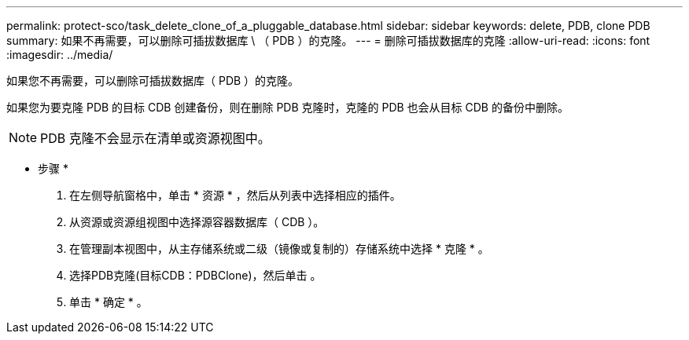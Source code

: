 ---
permalink: protect-sco/task_delete_clone_of_a_pluggable_database.html 
sidebar: sidebar 
keywords: delete, PDB, clone PDB 
summary: 如果不再需要，可以删除可插拔数据库 \ （ PDB ）的克隆。 
---
= 删除可插拔数据库的克隆
:allow-uri-read: 
:icons: font
:imagesdir: ../media/


[role="lead"]
如果您不再需要，可以删除可插拔数据库（ PDB ）的克隆。

如果您为要克隆 PDB 的目标 CDB 创建备份，则在删除 PDB 克隆时，克隆的 PDB 也会从目标 CDB 的备份中删除。


NOTE: PDB 克隆不会显示在清单或资源视图中。

* 步骤 *

. 在左侧导航窗格中，单击 * 资源 * ，然后从列表中选择相应的插件。
. 从资源或资源组视图中选择源容器数据库（ CDB ）。
. 在管理副本视图中，从主存储系统或二级（镜像或复制的）存储系统中选择 * 克隆 * 。
. 选择PDB克隆(目标CDB：PDBClone)，然后单击 image:../media/delete_icon.gif[""]。
. 单击 * 确定 * 。

